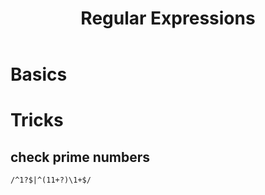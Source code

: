 #+TITLE:     Regular Expressions
#+HTML_HEAD: <link rel="stylesheet" type="text/css" href="css/article.css" />
#+HTML_HEAD: <link rel="stylesheet" type="text/css" href="css/toc.css" />
#+INDEX: regex

* Basics

* Tricks
** check prime numbers
#+BEGIN_SRC regex
/^1?$|^(11+?)\1+$/
#+END_SRC
